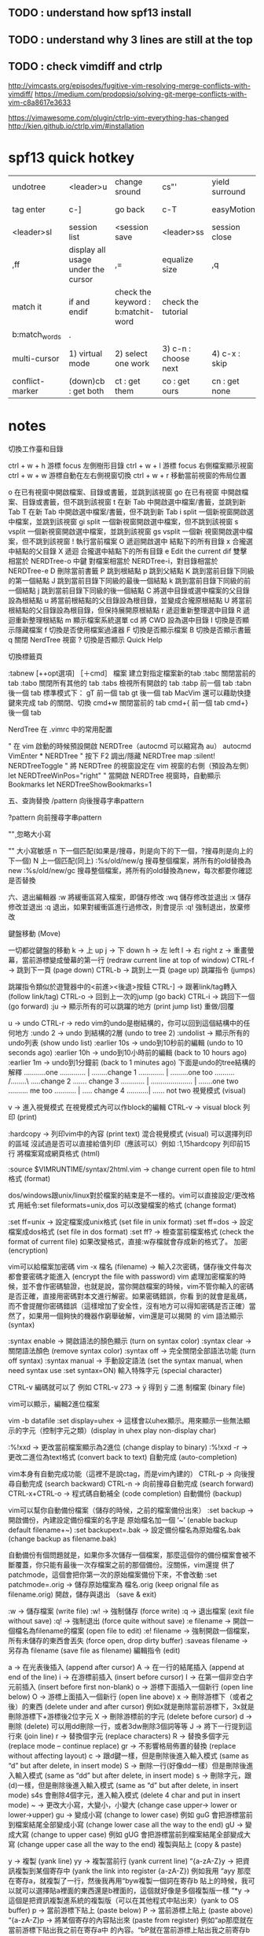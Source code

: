 

** TODO : understand how spf13 install
** TODO : understand why 3 lines are still at the top
** TODO : check vimdiff and ctrlp
http://vimcasts.org/episodes/fugitive-vim-resolving-merge-conflicts-with-vimdiff/
https://medium.com/prodopsio/solving-git-merge-conflicts-with-vim-c8a8617e3633

https://vimawesome.com/plugin/ctrlp-vim-everything-has-changed
http://kien.github.io/ctrlp.vim/#installation
* spf13 quick hotkey

| undotree   | <leader>u                          | change sround | cs"'          | yield surround | ysW              | remove surround | ds"          | neosnippet add  | c-k        | open tagbar       | <leader>tt |
| tag enter  | c-]                                | go back       | c-T           | easyMotion     | <,,>w            | open vimrc set  | <leader>ev   | save vimrc set  | <leader>sv | ctrlpFunky        | <leader>fu |
| <leader>sl | session list                       | <session save | <leader>ss    | session close  | <leader>cs       | json?           | <leader>jt   | \t              |            | change background | <leader>bg |
| ,ff        | display all usage under the cursor | ,=            | equalize size | ,q             | easier format it | f11             | full screen? | ,ew ,es ,ev ,et | ?          |                   |            |
|match it | if and endif | check the keyword : b:matchit-word | check the tutorial |
	|b:match_words|.
| multi-cursor | 1) virtual mode | 2) select one work | 3) c-n : choose next | 4) c-x : skip | 5) c-p : prev | 6) c,s,I,A modify | 7) roll-back : v+esc|
| conflict-marker | (down)cb : get both | ct : get them | co : get ours| cn : get none| ConflictMarkerOurselves | ConflictMarkerTheirSelves | ConflictMarkerBoth

* notes
切換工作臺和目錄

ctrl + w + h 游標 focus 左側樹形目錄
ctrl + w + l 游標 focus 右側檔案顯示視窗
ctrl + w + w 游標自動在左右側視窗切換
ctrl + w + r 移動當前視窗的佈局位置

o 在已有視窗中開啟檔案、目錄或書籤，並跳到該視窗
go 在已有視窗 中開啟檔案、目錄或書籤，但不跳到該視窗
t 在新 Tab 中開啟選中檔案/書籤，並跳到新 Tab
T 在新 Tab 中開啟選中檔案/書籤，但不跳到新 Tab
i split 一個新視窗開啟選中檔案，並跳到該視窗
gi split 一個新視窗開啟選中檔案，但不跳到該視窗
s vsplit 一個新視窗開啟選中檔案，並跳到該視窗
gs vsplit 一個新 視窗開啟選中檔案，但不跳到該視窗
! 執行當前檔案
O 遞迴開啟選中 結點下的所有目錄
x 合攏選中結點的父目錄
X 遞迴 合攏選中結點下的所有目錄
e Edit the current dif
雙擊 相當於 NERDTree-o
中鍵 對檔案相當於 NERDTree-i，對目錄相當於 NERDTree-e
D 刪除當前書籤
P 跳到根結點
p 跳到父結點
K 跳到當前目錄下同級的第一個結點
J 跳到當前目錄下同級的最後一個結點
k 跳到當前目錄下同級的前一個結點
j 跳到當前目錄下同級的後一個結點
C 將選中目錄或選中檔案的父目錄設為根結點
u 將當前根結點的父目錄設為根目錄，並變成合攏原根結點
U 將當前根結點的父目錄設為根目錄，但保持展開原根結點
r 遞迴重新整理選中目錄
R 遞迴重新整理根結點
m 顯示檔案系統選單
cd 將 CWD 設為選中目錄
I 切換是否顯示隱藏檔案
f 切換是否使用檔案過濾器
F 切換是否顯示檔案
B 切換是否顯示書籤
q 關閉 NerdTree 視窗
? 切換是否顯示 Quick Help

切換標籤頁

:tabnew [++opt選項] ［＋cmd］ 檔案 建立對指定檔案新的tab
:tabc 關閉當前的 tab
:tabo 關閉所有其他的 tab
:tabs 檢視所有開啟的 tab
:tabp 前一個 tab
:tabn 後一個 tab
標準模式下：
gT 前一個 tab
gt 後一個 tab
MacVim 還可以藉助快捷鍵來完成 tab 的關閉、切換
cmd+w 關閉當前的 tab
cmd+{ 前一個 tab
cmd+} 後一個 tab

NerdTree 在 .vimrc 中的常用配置

" 在 vim 啟動的時候預設開啟 NERDTree（autocmd 可以縮寫為 au）
autocmd VimEnter * NERDTree
" 按下 F2 調出/隱藏 NERDTree
map :silent! NERDTreeToggle
" 將 NERDTree 的視窗設定在 vim 視窗的右側（預設為左側）
let NERDTreeWinPos="right"
" 當開啟 NERDTree 視窗時，自動顯示 Bookmarks
let NERDTreeShowBookmarks=1


五、查詢替換
/pattern     向後搜尋字串pattern

?pattern     向前搜尋字串pattern

"\c" 忽略大小寫

 "\C" 大小寫敏感
n             下一個匹配(如果是/搜尋，則是向下的下一個，?搜尋則是向上的下一個)
N             上一個匹配(同上)
:%s/old/new/g     搜尋整個檔案，將所有的old替換為new
:%s/old/new/gc     搜尋整個檔案，將所有的old替換為new，每次都要你確認是否替換

六、退出編輯器
:w             將緩衝區寫入檔案，即儲存修改
:wq         儲存修改並退出
:x             儲存修改並退出
:q             退出，如果對緩衝區進行過修改，則會提示
:q!         強制退出，放棄修改

鍵盤移動 (Move)

一切都從鍵盤的移動
k -> 上 up
j -> 下 down
h -> 左 left
l -> 右 right
z -> 重畫螢幕，當前游標變成螢幕的第一行 (redraw current line at top of window)
CTRL-f -> 跳到下一頁 (page down)
CTRL-b -> 跳到上一頁 (page up)
跳躍指令 (jumps)

跳躍指令類似於遊覽器中的<前進><後退>按鈕
CTRL-] -> 跟著link/tag轉入 (follow link/tag)
CTRL-o -> 回到上一次的jump (go back)
CTRL-i -> 跳回下一個 (go forward)
:ju -> 顯示所有的可以跳躍的地方 (print jump list)
重做/回覆

u -> undo
CTRL-r -> redo
vim的undo是樹結構的，你可以回到這個結構中的任何地方
:undo 2 -> undo 到結構的2層 (undo to tree 2)
:undolist -> 顯示所有的undo列表 (show undo list)
:earlier 10s -> undo到10秒前的編輯 (undo to 10 seconds ago)
:earlier 10h -> undo到10小時前的編輯 (back to 10 hours ago)
:earlier 1m -> undo到1分鐘前 (back to 1 minutes ago)
下面是undo的tree結構的解釋
………..one
…………. |
……..change 1
…………. |
………one too
………. /……..\
…..change 2 ……. change 3
………… | ………………… |
…….one two ………. me too
……….. |
….. change 4
………..|
…… not two
視覺模式 (visual)

v -> 進入視覺模式
在視覺模式內可以作block的編輯
CTRL-v -> visual block
列印 (print)

:hardcopy -> 列印vim中的內容 (print text)
混合視覺模式 (visual) 可以選擇列印的區域
沒試過是否可以直接給值列印（應該可以）例如 :1,15hardcopy 列印前15行
將檔案寫成網頁格式 (html)

:source $VIMRUNTIME/syntax/2html.vim -> change current open file to html
格式 (format)

dos/windows跟unix/linux對於檔案的結束是不一樣的。vim可以直接設定/更改格式
用紙令:set fileformats=unix,dos 可以改變檔案的格式 (change format)

:set ff=unix -> 設定檔案成unix格式 (set file in unix format)
:set ff=dos -> 設定檔案成dos格式 (set file in dos format)
:set ff? -> 檢查當前檔案格式 (check the format of current file)
如果改變格式，直接:w存檔就會存成新的格式了。
加密 (encryption)

vim可以給檔案加密碼
vim -x 檔名 (filename) -> 輸入2次密碼，儲存後文件每次都會要密碼才能進入 (encrypt the file with password)
vim 處理加密檔案的時候，並不會作密碼驗證，也就是說，當你開啟檔案的時候，vim不管你輸入的密碼是否正確，直接用密碼對本文進行解密。如果密碼錯誤，你看 到的就會是亂碼，而不會提醒你密碼錯誤（這樣增加了安全性，沒有地方可以得知密碼是否正確）當然了，如果用一個夠快的機器作窮舉破解，vim還是可以揭開 的
vim 語法顯示 (syntax)

:syntax enable -> 開啟語法的顏色顯示 (turn on syntax color)
:syntax clear -> 關閉語法顏色 (remove syntax color)
:syntax off -> 完全關閉全部語法功能 (turn off syntax)
:syntax manual -> 手動設定語法 (set the syntax manual, when need syntax use :set syntax=ON)
輸入特殊字元 (special character)

CTRL-v 編碼就可以了
例如 CTRL-v 273 -> ÿ 得到 ÿ
二進 制檔案 (binary file)

vim可以顯示，編輯2進位檔案

vim -b datafile 
:set display=uhex -> 這樣會以uhex顯示。用來顯示一些無法顯示的字元（控制字元之類）(display in uhex play non-display char)

:%!xxd -> 更改當前檔案顯示為2進位 (change display to binary)
:%!xxd -r -> 更改二進位為text格式 (convert back to text)
自動完成 (auto-completion)

vim本身有自動完成功能（這裡不是說ctag，而是vim內建的）
CTRL-p -> 向後搜尋自動完成 (search backward)
CTRL-n -> 向前搜尋自動完成 (search forward)
CTRL-x+CTRL-o -> 程式碼自動補全 (code completion)
自動備份 (backup)

vim可以幫你自動備份檔案（儲存的時候，之前的檔案備份出來）
:set backup -> 開啟備份，內建設定備份檔案的名字是 原始檔名加一個 ‘~’ (enable backup default filename+~)
:set backupext=.bak -> 設定備份檔名為原始檔名.bak (change backup as filename.bak)

自動備份有個問題就是，如果你多次儲存一個檔案，那麼這個你的備份檔案會被不斷覆蓋，你只能有最後一次存檔案之前的那個備份。沒關係，vim還提 供了patchmode，這個會把你第一次的原始檔案備份下來，不會改動
:set patchmode=.orig -> 儲存原始檔案為 檔名.orig (keep orignal file as filename.orig)
開啟，儲存與退出 （save & exit)

:w -> 儲存檔案 (write file)
:w! -> 強制儲存 (force write)
:q -> 退出檔案 (exit file without save)
:q! -> 強制退出 (force quite without save)
:e filename -> 開啟一個檔名為filename的檔案 (open file to edit)
:e! filename -> 強制開啟一個檔案，所有未儲存的東西會丟失 (force open, drop dirty buffer)
:saveas filename -> 另存為 filename (save file as filename)
編輯指令 (edit)

a -> 在光表後插入 (append after cursor)
A -> 在一行的結尾插入 (append at end of the line)
i -> 在游標前插入 (insert before cursor)
I -> 在第一個非空白字元前插入 (insert before first non-blank)
o -> 游標下面插入一個新行 (open line below)
O -> 游標上面插入一個新行 (open line above)
x -> 刪除游標下（或者之後）的東西 (delete under and after cursor)
例如x就是刪除當前游標下，3x就是刪除游標下+游標後2位字元
X -> 刪除游標前的字元 (delete before cursor)
d -> 刪除 (delete)
可以用dd刪除一行，或者3dw刪除3個詞等等
J -> 將下一行提到這行來 (join line)
r -> 替換個字元 (replace characters)
R -> 替換多個字元 (replace mode – continue replace)
gr -> 不影響格局佈置的替換 (replace without affecting layout)
c -> 跟d鍵一樣，但是刪除後進入輸入模式 (same as “d” but after delete, in insert mode)
S -> 刪除一行(好像dd一樣）但是刪除後進入輸入模式 (same as “dd” but after delete, in insert mode)
s -> 刪除字元，跟(d)一樣，但是刪除後進入輸入模式 (same as “d” but after delete, in insert mode)
s4s 會刪除4個字元，進入輸入模式 (delete 4 char and put in insert mode)
~ -> 更改大小寫，大變小，小變大 (change case upper-> lower or lower->upper)
gu -> 變成小寫 (change to lower case)
例如 guG 會把游標當前到檔案結尾全部變成小寫 (change lower case all the way to the end)
gU -> 變成大寫 (change to upper case)
例如 gUG 會把游標當前到檔案結尾全部變成大寫 (change upper case all the way to the end)
複製與貼上 (copy & paste)

y -> 複製 (yank line)
yy -> 複製當前行 (yank current line)
“{a-zA-Z}y -> 把資訊複製到某個寄存中 (yank the link into register {a-zA-Z})
例如我用 “ayy 那麼在寄存a，就複製了一行，然後我再用“byw複製一個詞在寄存b
貼上的時候，我可以就可以選擇貼a裡面的東西還是b裡面的，這個就好像是多個複製版一樣
“*y -> 這個是把資訊複製進系統的複製版（可以在其他程式中貼出來）(yank to OS buffer)
p -> 當前游標下貼上 (paste below)
P -> 當前游標上貼上 (paste above)
“{a-zA-Z}p -> 將某個寄存的內容貼出來 (paste from register)
例如“ap那麼就在當前游標下貼出我之前在寄存a中 的內容。“bP就在當前游標上貼出我之前寄存b的內容
“*p -> 從系統的剪貼簿中讀取資訊貼入vim (paste from OS buffer to vim)
reg -> 顯示所有寄存中的內容 (list all registers)
書籤 (Mark)

書籤是vim中非常強大的一個功能，書籤分為檔案書籤跟全域性書籤。檔案書籤是你標記檔案中的不同位置，然後可以在檔案內快速跳轉到你想要的位置。 而全域性書籤是標記不同檔案中的位置。也就是說你可以在不同的檔案中快速跳轉

m{a-zA-Z} -> 儲存書籤，小寫的是檔案書籤，可以用(a-z）中的任何字母標記。大寫的是全域性 書籤，用大寫的(A-Z)中任意字母標記。(mark position as bookmark. when lower, only stay in file. when upper, stay in global)
‘{a-zA-Z} -> 跳轉到某個書籤。如果是全域性書籤，則會開啟被書籤標記的檔案跳轉至標記的行 (go to mark. in file {a-z} or global {A-Z}. in global, it will open the file)
’0 -> 跳轉入現在編輯的檔案中上次退出的位置 (go to last exit in file)
” -> 跳轉如最後一次跳轉的位置 (go to last jump -> go back to last jump)
‘” -> 跳轉至最後一次編輯的位置 (go to last edit)
g’{mark} -> 跳轉到書籤 (jump to {mark})
:delm{marks} -> 刪除一個書籤 (delete a mark) 例如:delma那麼就刪除了書籤a
:delm! -> 刪除全部書籤 (delete all marks)
:marks -> 顯示系統全部書籤 (show all bookmarks)
標誌 (tag)

:ta -> 跳轉入標誌 (jump to tag)
:ts -> 顯示匹配標誌，並且跳轉入某個標誌 (list matching tags and select one to jump)
:tags -> 顯示所有標誌 (print tag list)
執行外部命令 (using an external program)

:! -> 直接執行shell中的一個外部命令 (call any external program)
:!make -> 就直接在當前目錄下執行make指令了 (run make on current path)
:r !ls -> 讀取外部執行的命令的輸入，寫入當然vim中。這裡讀取ls的輸出 (read the output of ls and append the result to file)
:3r !date -u -> 將外部命令date -u的結果輸入在vim的第三行中 (read the date -u, and append result to 3rd line of file)

:w !wc -> 將vim的內容交給外部指令來處理。這裡讓wc來處理vim的內容 (send vim’s file to external command. this will send the current file to wc command)
vim對於常用指令有一些內建，例如wc (算字數）(vim has some buildin functions, such like wc)
g CTRL-G -> 計算當前編譯的檔案的字數等資訊 (word count on current buffer)
!!date -> 插入當前時間 (insert current date)
多個檔案的編輯 (edit multifiles)

vim可以編輯多個檔案，例如
vim a.txt b.txt c.txt 就打開了3個檔案

:next -> 編輯下一個檔案 (next file in buffer)
:next! -> 強制編輯下個檔案，這裡指如果更改了第一個檔案 (force to next file in buffer if current buffer changed)
:wnext -> 儲存檔案，編輯下一個 (save the file and goto next)
:args -> 查詢目前正在編輯的檔名 (find out which buffer is editing now)
:previous -> 編輯上個檔案 (previous buffer)
:previous! -> 強制編輯上個檔案，同 :next! (force to previous buffer, same as :next!)
:last -> 編輯最後一個檔案 (last buffer)
:first -> 編輯最前面的檔案 (first buffer)
:set autowrite -> 設定自動儲存，當你編輯下一個檔案的時候，目前正在編輯的檔案如果改動，將會自動儲存 (automatic write the buffer when you switch to next buffer)
:set noautowrite -> 關閉自動儲存 (turn autowrite off)
:hide e abc.txt -> 隱藏當前檔案，開啟一個新檔案 abc.txt進行編輯 (hide the current buffer and edit abc.txt)
:buffers -> 顯示所有vim中的檔案 (display all buffers)
:buffer2 -> 編輯檔案中的第二個 (edit buffer 2)

vim中很多東西可以用簡稱來寫，就不用打字那麼麻煩了，例如 :edit=:e, :next=:n 這樣.
分屏 (split)

vim提供了分屏功能（跟screen裡面的split一樣）
:split -> 將螢幕分成2個 (split screen)
:split abc.txt -> 將螢幕分成兩個，第二個新的螢幕中顯示abc.txt的內容 (split the windows, on new window, display abc.txt)
:vsplit -> 豎著分屏 (split vertically)
:{d}split -> 設定分屏的行數，例如我要一個螢幕只有20行，就可以下:20split (split the windows with {d} line. 20split: open new windows with 3 lines)
:new -> 分屏並且在新屏中建立一個空白檔案 (split windows with a new blank file)
CTRL-w+j/k/h/l -> 利用CTRL加w加上j/k/h/l在不同的屏內切換 (switch, move between split screens)
CTRL-w+ -/+ -> 增減分屏的大小 (change split size)
CTRL-w+t -> 移動到最頂端的那個屏 (move to the top windows)
CTRL-w+b -> 移動到最下面的屏 (move to bottom window)
:close -> 關閉一個分出來的屏 (close splited screen)
: only -> 只顯示游標當前屏 ，其他將會關閉(only display current active screen, close all others )
:qall -> 退出所有屏 (quite all windows)
:wall -> 儲存所有屏 （write to all windows）
:wqall -> 儲存並退出所有屏 (write and quite all windows)
:qall! -> 退出所有屏，不儲存任何變動 (quite all windows without save)
開啟檔案的時候，利用 -o選項，就可以直接開啟多個檔案在分屏中 (with -o option from command line, it will open files and display in split mode)
vim -o a.txt b.txt

今天有人說不會看diff，其實vim也可以用來看diff，這個也是屬於分屏的部分，這裡也寫一下。

vimdiff a.txt b.txt 如果直接給 -d選項是一樣的 vim -d a.txt b.txt
:diffsplit abc.txt 如果你現在已經開啟了一個檔案，想vim幫你區分你的檔案跟abc.txt有什麼區別，可以在vim中用diffsplit的方式開啟第二個檔案，這個時 候vim會用split的方式開啟第二個檔案，並且通過顏色，fold來顯示兩個檔案的區別
這樣vim就會用顏色幫你區分開2個檔案的區別。如果檔案比較大（原始碼）重複的部分會幫你摺疊起來（摺疊後面會說）
現在來說patch
:diffpatch filename 通過:diffpatch 你的patch的檔名，就可以以當前檔案加上你的patch來顯示。vim會split一個新的屏，顯示patch後的資訊並且用顏色標明區別。
如果不喜歡上下對比，喜歡左右（比較符合視覺）可以在前面加vert，例如：
:vert diffsplit abc.txt
:vert diffpatch abc.txt
看完diff，用: only回到原本編輯的檔案，覺 得diff的討厭顏色還是在哪裡，只要用:diffoff關閉就好了。
還有個常用的diff中的就是 :diffu 這個是 :diffupdate 的簡寫，更新用
TAB

除了split之外， vim還可以用 tab

:tab split filename -> 這個就用tab的方式來顯示多個檔案 (use tab to display buffers)
gt -> 到下一個tab (go to next tab)
gT -> 到上一個tab (go to previous tab)
vim大多數東西都是可一給數字來執行的，tab也是一樣
0gt ->跳到第一個tab (switch to 1st tab)
5gt -> 跳到第五個tab (switch to 5th tab)
關閉所有的tab可以使用qall的指令。另外讓vim在啟動的時候就自動用tabnew的方式來開啟多個檔案，可以用alias
linux: 新增 alias vim=’vim -p’ 到 ~/.bashrc
windows: 自己寫個vim.bat的檔案，然後放在path中，檔案內容：
@echo off
vim -p %*
當需要更改多個tab中的檔案的時候，可以用 :tabdo 這個指令 這個就相當於 loop 到你的所有的 tab 中然後執行指令。
例如有5個檔案都在tab裡面，需要更改一個變數名稱：abc 到 def， 就可以用 :tabdo %s/abc/def/g 這樣所有的5個tab裡面的abc就都變成def了
 
摺疊 (folding)

vim的摺疊功能。。。我記得應該是6版出來的時候才推出的吧。這個對於寫程式的人來說，非常有用。
zfap -> 按照段落摺疊 (fold by paragraph)
zo -> 開啟一個摺疊 (open fold)
zc -> 關閉一個摺疊 (close fold)
zf -> 建立摺疊 (create fold) 這個可以用v視覺模式，可以直接給行數等等
zr -> 開啟一定數量的摺疊，例如3rz (reduce the folding by number like 3zr)
zm -> 摺疊一定數量（之前你定義好的摺疊） (fold by number)
zR -> 開啟所有的摺疊 (open all fold)
zM -> 關閉所有的摺疊 (close all fold)
zn -> 關閉摺疊功能 (disable fold)
zN -> 開啟摺疊功能 (enable fold)
zO -> 將游標下所有摺疊開啟 (open all folds at the cursor line)
zC -> 將游標下所有摺疊關閉 (close all fold at cursor line)
zd -> 將游標下的摺疊刪除，這裡不是刪除內容，只是刪除摺疊標記 (delete fold at cursor line)
zD -> 將游標下所有摺疊刪除 (delete all folds at the cursor line)
按照tab來摺疊，python最好用的 (ford by indent, very useful for python)
:set foldmethod=indent -> 設定後用zm 跟 zr 就可以的開關關閉了 (use zm zr)
儲存 (save view)

對於vim來說，如果你設定了摺疊，但是退出檔案，不管是否保持檔案，摺疊部分會自動消失的。這樣來說非常不方便。所以vim給你方法去保存摺 疊，標籤，書籤等等記錄。最厲害的是，vim對於每個檔案可以儲存最多10個view，也就是說你可以對同一個檔案有10種不同的標記方法，根據你的需 要，這些東西都會儲存下來。
:mkview -> 儲存記錄 (save setting)
:loadview -> 讀取記錄 (load setting)
:mkview 2 -> 儲存記錄在寄存2 （save view to register 2)
:loadview 3 -> 從寄存3中讀取記錄 (load view from register 3)
常用指令 (commands)

:set ic ->設定為搜尋時不區分大小 寫 (search case insensitive)
:set noic ->搜尋時區分大小寫。 vim內定是這個(case sensitive )
& -> 重複上次的”:s” (repeat previous “:s”)
. -> 重複上次的指令 (repeat last command)
K -> 在man中搜索當前游標下的詞 (search man page under cursor)
{0-9}K -> 查詢當前游標下man中的章節，例如5K就是同等於man 5 (search section of man. 5K search for man 5)
:history -> 檢視命令歷史記錄 (see command line history)
q: -> 開啟vim指令視窗 (open vim command windows)
:e -> 開啟一個檔案，vim可以開啟http/ftp/scp的檔案 (open file. also works with http/ftp/scp)
:e http://www.google.com/index.html -> 這裡就在vim中開啟google的index.html (open google’s index.html)
:cd -> 更換vim中的目錄 (change current directory in vim)
:pwd -> 顯示vim當前目錄 (display pwd in vim)
gf -> 開啟檔案。例如你在vim中有一行寫了#include 那麼在abc.h上面按gf，vim就會把abc.h這個檔案開啟 (look for file. if you have a file with #include , then the cursor is on abc.h press gf, it will open the file abc.h in vim )
記錄指令 (record)

q{a-z} -> 在某個寄存中記錄指令 (record typed char into register)
q{A-Z} -> 將指令插入之前的暫存器 (append typed char into register{a-z})
q -> 結束記錄 (stop recording)
@{a-z} -> 執行寄存中的指令 (execute recording)
@@ -> 重複上次的指令 (repeat previours :@{a-z})
還是給個例子來說明比較容易明白
我現在在一個檔案中下qa指令,然後輸入itest然後ESC然後q
這裡qa就是說把我的指令記錄進a寄存，itest實際是分2步，i 是插入 (insert) 寫入的文字是 text 然後用ESC退回指令模式q結束記錄。這樣我就把itest記錄再一個寄存了。
下面我執行@a那麼就會自動插入test這個詞。@@就重複前一個動作，所以還是等於@a
搜尋 (search)

vim超級強大的一個功能就是搜尋跟替換了。要是熟悉正表達(regular expressions)這個搜尋跟後面的替換將會是無敵利器（支援RE的編輯器不多吧）

從簡單的說起
# -> 游標下反向搜尋關鍵詞 (search the word under cursor backward)
* -> 游標下正向搜尋關鍵詞 (search the word under cursor forward)
/ -> 向下搜尋 (search forward)
? -> 向上搜尋 (search back)
這裡可以用 /abc 或 ?abc的方式向上，向下搜尋abc
% -> 查詢下一個結束，例如在”(“下查詢下一個”)”，可以找”()”, “[]” 還有shell中常用的 if, else這些 (find next brace, bracket, comment or #if/#else/#endif)

下面直接用幾個例子說話
/a* -> 這個會搜到 a aa aaa
/\(ab\)* -> 這個會搜到 ab abab ababab
/ab\+ -> 這個會搜到 ab abb abbb
/folers\= -> 這個會搜到 folder folders
/ab\{3,5} -> 這個會搜到 abbb abbbb abbbbb
/ab\{-1,3} -> 這個會在abbb中搜到ab (will match ab in abbb)
/a.\{-}b -> 這個會在axbxb中搜到axb (match ‘axb’ in ‘axbxb’)
/a.*b -> 會搜尋到任何a開頭後面有b的 (match a*b any)
/foo\|bar -> 搜尋foo或者bar，就是同時搜尋2個詞 (match ‘foo’ or ‘bar’)
/one\|two\|three -> 搜尋3個詞 (match ‘one’, ‘two’ or ‘three’)
/\(foo\|bar\)\+ -> 搜尋foo, foobar, foofoo, barfoobar等等 (match ‘foo’, ‘foobar’, ‘foofoo’, ‘barfoobar’ … )
/end\(if\|while\|for\) -> 搜尋endif, endwhile endfor (match ‘endif’, ‘endwhile’, ‘endfor’)
/forever\&… -> 這個會在forever中搜索到”for”但是不會在fortuin中搜索到”for” 因為我們這裡給了&…的限制 (match ‘for’ in ‘forever’ will not match ‘fortuin’)

特殊字元前面加^就可以 (for special character, user “^” at the start of range)
/”[^"]*”
這裡解釋一下
” 雙引號先引起來 (double quote)
[^"] 任何不是雙引號的東西(any character that is not a double quote)
* 所有的其他 (as many as possible)
” 結束最前面的引號 (double quote close)
上面那個會搜到“foo” “3!x”這樣的包括引號 (match “foo” -> and “3!x” include double quote)

更多例子，例如搜尋車牌規則，假設車牌是 “1MGU103” 也就是說，第一個是數字，3個大寫字幕，3個數字的格式。那麼我們可以直接搜尋所有符合這個規則的字元
(A sample license plate number is “1MGU103″. It has one digit, three upper case
letters and three digits. Directly putting this into a search pattern)
這個應該很好懂，我們搜尋
\數字\大寫字母\大寫字母\大寫字母\數字\數字\數字

/\d\u\u\u\d\d\d

另外一個方法，是直接定義幾位數字（不然要是30位，難道打30個\u去？）
(specify there are three digits and letters with a count)

/\d\u\{3}\d\{3}

也可以用範圍來搜尋 (Using [] ranges)
/[0-9][A-Z]\{3}[0-9]\{3}

用到範圍搜尋，列出一些範圍(range)
這個沒什麼好說了，看一下就都明白了，要全部記住。。。用的多了就記住了，用的少了就忘記了。每次看幫助，呵呵

/[a-z]
/[0123456789abcdef] = /[0-9a-f]
\e
\t
\r
\b
簡寫 (item matches equivalent)

\d digit [0-9]
\D non-digit [^0-9]
\x hex digit [0-9a-fA-F]
\X non-hex digit [^0-9a-fA-F]
\s white space [ ] ( and )
\S non-white characters [^ ] (not and )
\l lowercase alpha [a-z]
\L non-lowercase alpha [^a-z]
\u uppercase alpha [A-Z]
\U non-uppercase alpha [^A-Z]

:help /[] –> 特殊的定義的，可以在vim中用用help來看 (everything about special)
:help /\s –> 普通的也可以直接看一下 (everything about normal)
替換 (string substitute) – RX

替換其實跟搜尋是一樣的。只不過替換是2個值，一個是你搜索的東西，一個是搜尋到之後要替換的 string substitute (use rx)

%s/abc/def/ -> 替換abc到def (substitute abc to def)
%s/abc/def/c -> 替換abc到def，會每次都問你確定(substitute on all text with confirmation (y,n,a,q,l))
1,5s/abc/def/g -> 只替換第一行到第15行之間的abc到def (substitute abc to def only between line 1 to 5)
54s/abc/def/ -> 只替換第54行的abc到def (only substitute abc to def on line 54)

結合上面的搜尋正表示式，這個替換功能。。。就十分只強大。linux中很多地方都是用正表達來做事請的，所以學會了受益無窮。
全域性 (global)

這個不知道怎麼翻譯，反正vim是叫做global，可以對搜尋到的東西執行一些vim的命令。我也是2-3個星期前因為讀log中一些特殊的東 西，才學會用的。 (find the match pater and execute a command)

global具體自行方法是 g/pattern/command
:g/abc/p -> 查詢並顯示出只有abc的行 (only print line with “abc” )
:g/abc/d -> 刪除所有有abc的行 (delete all line with “abc”)
:v/abc/d -> 這個會把凡是不是行裡沒有abc的都刪掉 (delete all line without “abc”)
資訊過濾 (filter)

vim又一強大功能

! -> 用!就是告訴vim，執行過濾流程 (tell vim to performing a filter operation)
!5G -> 從游標下向下5行執行過濾程式 (tell vim to start filter under cursor and go down 5 lines)

正式指令開始，這裡用sort來做例子：
!5Gsort -> 從游標下開始執行sort，一共執行5行，就是說我只要sort5行而已 (this will sort the text from cursor line down to 5 lines)
!Gsort -k3 -> 可以直接代sort的引數，我要sort文字中的第三段 (sort to the end of file by column 3)
!! -> 值過濾當前的這行 (filter the current line)

如果覺得!這樣的方法5G這樣的方法用起來彆扭（我是這麼覺得），可以用標準的命令模式來做
!其實就是個:.,而已 （to type the command）
:.,start,end!sort 這裡定義:.,起始行，結束行!執行指令
:.,$!sort -> 從當前這行一直執行至檔案結束 (sort from current line to end)
:.0,$!sort -> 從檔案的開始第一個行一直執行到檔案結束 (sort from start of file to end)
:.10,15!sort -> 只在檔案的第10行到第15行之間執行 (sort between line 10 to 15)

